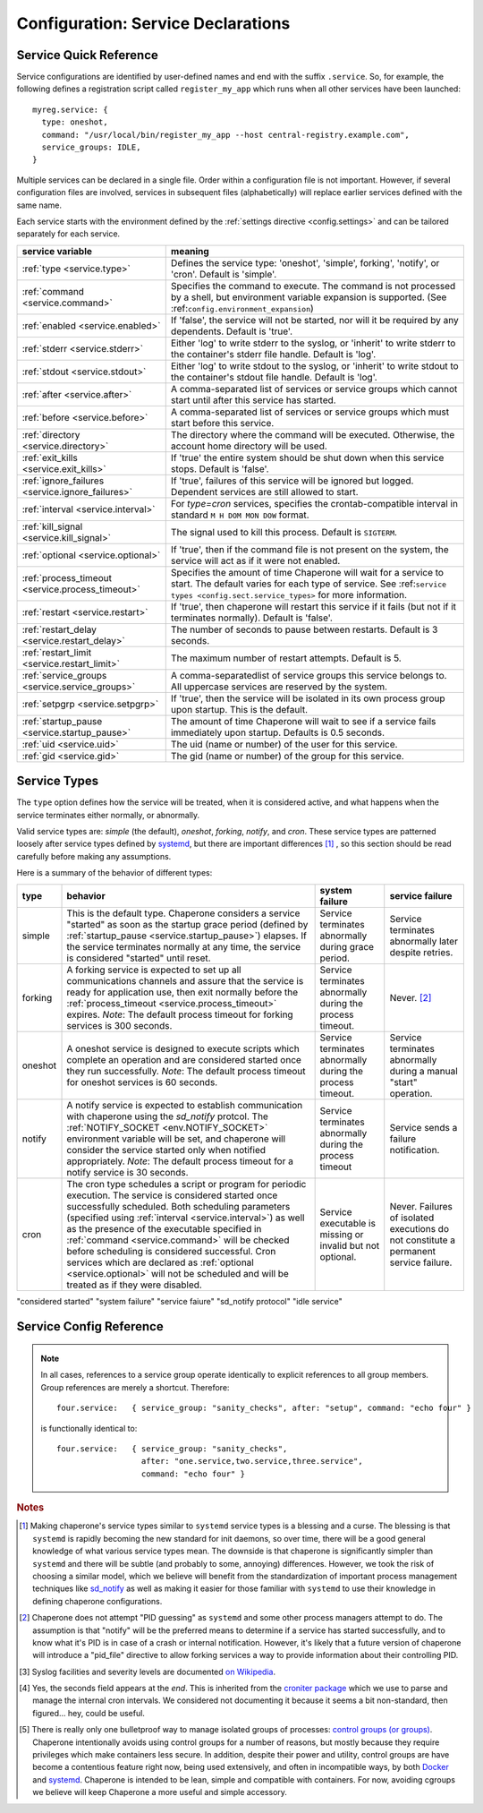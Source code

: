 .. chapereone documentation
   configuration directives

Configuration: Service Declarations
===================================

Service Quick Reference
-----------------------

Service configurations are identified by user-defined names and end with the suffix ``.service``.  So,
for example, the following defines a registration script called ``register_my_app`` which runs when all other
services have been launched::

  myreg.service: {
    type: oneshot,
    command: "/usr/local/bin/register_my_app --host central-registry.example.com",
    service_groups: IDLE,
  }

Multiple services can be declared in a single file.  Order within a configuration file is not important.
However, if several configuration files are involved, services in subsequent files (alphabetically) will
replace earlier services defined with the same name.

Each service starts with the environment defined by the :ref:`settings directive <config.settings>` and
can be tailored separately for each service.

================================================  =============================================================================
service variable                                  meaning
================================================  =============================================================================
:ref:`type <service.type>`                        Defines the service type: 'oneshot', 'simple', forking', 'notify',
                                                  or 'cron'.  Default is 'simple'.
:ref:`command <service.command>`                  Specifies the command to execute.  The command is not processed by a shell,
                                                  but environment variable expansion is supported.
                                                  (See :ref:``config.environment_expansion``)
:ref:`enabled <service.enabled>`                  If 'false', the service will not be started, nor will it be required by
                                                  any dependents.  Default is 'true'.
:ref:`stderr <service.stderr>`                    Either 'log' to write stderr to the syslog, or 'inherit' to write stderr
                                                  to the container's stderr file handle.   Default is 'log'.
:ref:`stdout <service.stdout>`                    Either 'log' to write stdout to the syslog, or 'inherit' to write stdout
                                                  to the container's stdout file handle.   Default is 'log'.

:ref:`after <service.after>`                      A comma-separated list of services or service groups which cannot start
                                                  until after this service has started.
:ref:`before <service.before>`                    A comma-separated list of services or service groups which must start
                                                  before this service.
:ref:`directory <service.directory>`              The directory where the command will be executed.  Otherwise, the account
                                                  home directory will be used.
:ref:`exit_kills <service.exit_kills>`            If 'true' the entire system should be shut down when this service stops.
                                                  Default is 'false'.
:ref:`ignore_failures <service.ignore_failures>`  If 'true', failures of this service will be ignored but logged.
                                                  Dependent services are still allowed to start.
:ref:`interval <service.interval>`                For `type=cron` services, specifies the crontab-compatible interval
                                                  in standard ``M H DOM MON DOW`` format.
:ref:`kill_signal <service.kill_signal>`          The signal used to kill this process.  Default is ``SIGTERM``.
:ref:`optional <service.optional>`                If 'true', then if the command file is not present on the system,
                                                  the service will act as if it were not enabled.
:ref:`process_timeout <service.process_timeout>`  Specifies the amount of time Chaperone will wait for a service to start.
                                                  The default varies for each type of service.
                                                  See :ref:``service types <config.sect.service_types>`` for more
                                                  information.
:ref:`restart <service.restart>`                  If 'true', then chaperone will restart this service if it fails (but
                                                  not if it terminates normally).  Default is 'false'.
:ref:`restart_delay <service.restart_delay>`      The number of seconds to pause between restarts.  Default is 3 seconds.
:ref:`restart_limit <service.restart_limit>`      The maximum number of restart attempts.  Default is 5.
:ref:`service_groups <service.service_groups>`    A comma-separatedlist of service groups this service belongs to.  All
                                                  uppercase services are reserved by the system.
:ref:`setpgrp <service.setpgrp>`                  If 'true', then the service will be isolated in its own process
                                                  group upon startup.  This is the default.
:ref:`startup_pause <service.startup_pause>`      The amount of time Chaperone will wait to see if a service fails
                                                  immediately upon startup.  Defaults is 0.5 seconds.
:ref:`uid <service.uid>`                          The uid (name or number) of the user for this service.
:ref:`gid <service.gid>`                          The gid (name or number) of the group for this service.
================================================  =============================================================================

.. _service.type:

Service Types
-------------

The ``type`` option defines how the service will be treated, when it is considered active, and what happens
when the service terminates either normally, or abnormally.

Valid service types are: *simple* (the default), *oneshot*, *forking*, *notify*, and *cron*.   These service types
are patterned loosely after service types defined by `systemd <http://www.freedesktop.org/software/systemd/man/systemd.service.html>`_,
but there are important differences [#f1]_ , so this section should be read carefully before making any assumptions.

Here is a summary of the behavior of different types:

================  ==========================================================  ========================= =========================
type              behavior                                                    system failure            service failure
================  ==========================================================  ========================= =========================
simple            This is the default type.  Chaperone considers a service    Service terminates        Service terminates
		  "started" as soon as the startup grace period               abnormally during grace   abnormally later despite
		  (defined by :ref:`startup_pause <service.startup_pause>`)   period.                   retries.
		  elapses.                                                 
		  If the service terminates normally at any time, the      
		  service is considered "started" until reset.	      
forking           A forking service is expected to set up all	              Service terminates	Never. [#f2]_
		  communications channels and assure that the service         abnormally during the
		  is ready for application use, then exit normally            process timeout.
		  before the
		  :ref:`process_timeout <service.process_timeout>`
		  expires.  *Note*: The default process timeout for
		  forking services is 300 seconds.
oneshot           A oneshot service is designed to execute scripts which      Service terminates        Service terminates
		  complete an operation and are considered started once       abnormally during         abnormally during a
		  they run successfully.  *Note*: The default process         the process timeout.      manual "start"
		  timeout for oneshot services is 60 seconds.                                           operation.
notify            A notify service is expected to establish communication     Service terminates	Service sends a
		  with chaperone using the *sd_notify* protcol.  The	      abnormally during the     failure notification.
		  :ref:`NOTIFY_SOCKET <env.NOTIFY_SOCKET>`	    	      process timeout
		  environment variable will be set, and chaperone will
		  consider the service started only when notified
		  appropriately. *Note*: The default process timeout
		  for a notify service is 30 seconds.
cron              The cron type schedules a script or program for periodic    Service executable	Never.  Failures of
		  execution.  The service is considered started once          is missing or invalid     isolated executions
		  successfully scheduled.  Both scheduling parameters         but not optional.         do not constitute
		  (specified using :ref:`interval <service.interval>`)                                  a permanent service
		  as well as the presence of the executable specified                                   failure.
		  in :ref:`command <service.command>` will be checked
		  before scheduling is considered successful.  Cron
		  services which are declared as
		  :ref:`optional <service.optional>` will not be
		  scheduled and will be treated as if they were disabled.
================  ==========================================================  ========================= =========================

"considered started"
"system failure"
"service faiure"
"sd_notify protocol"
"idle service"


Service Config Reference
------------------------

.. describe:: type: ( simple | forking | oneshot | notify | cron )

   The ``type`` option defines how the service will be treated, when it is considered active, and what happens
   when the service terminates either normally, or abnormally.  See the :ref:`separate section on service types <service.type>` for
   a full description of what chaperone service types are and how they behave.

   This setting is optional.  If omitted, the default is "simple".

.. _service.command:

.. describe:: command: "executable args ..."

   The ``command`` option defines the command and arguments which will be executed when the service is started.  Both
   :ref:`environment variable expansion <env.expansion>` and "tilde" expansion for user names are supported, though
   "tilde" expansion is supported only on the command name itself, not on arguments.

   Note that the command line is *not* passed to a shell, so other shell metacharacters or shell environment variable
   syntax not supported.

   The first token on the command line must be an executable program available in the ``PATH``.  If it is not found, 
   it will be considered an error.  However, if :ref:`optional <service.optional>`
   is set to 'true', then the service will be disabled in such cases.  This makes it easy to define configurations
   for programs which may or may not be installed.  *Note*: If the executable is present, but permissions deny
   access, it is considered an error regardless of whether the service is declared optional.

   In all cases, the environment that is used for ``PATH`` and expansions is the same environment that would be
   passed to the service.  If the executable is not available in the service's ``PATH`` then a fully qualified
   pathname should be used.

.. _service.enabled:

.. describe:: enabled: ( true | false )

   If enabled is 'true' (the default), then the service will start normally as per its type.  If it is
   set to 'false', then the service will be ignored upon start-up, and any dependencies will
   be considered satisfied.

   Services can be enabled and disabled dynamically while Chaperone is running using the
   :ref:`telchap command <telchap>`.

.. _service.stdout:

.. describe:: stdout: ( 'log' | 'inherit' )

   Can be set to 'log' to output service `stdout` to syslog (the default) or 'inherit' to output service messages
   directly to the container's stdout.   While it may be tempting to use 'inherit', we suggest you use the syslog
   service instead, then tailor :ref:`logging <logging>` entries accordingly if console output desired.  
   This will provide much more flexibility.

   Messages from the process `stdout` will be logged as syslog facility and severity of `daemon.info`. [#f3]_
   
.. _service.stderr:

.. describe:: stderr: ( 'log' | 'inherit' )

   Can be set to 'log' to output service `stderr` to syslog (the default) or 'inherit' to output service messages
   directly to the container's stderr.   While it may be tempting to use 'inherit', we suggest you use the syslog
   service instead, then tailor :ref:`logging <logging>` entries accordingly if console output desired.  
   This will provide much more flexibility.

   Messages from the process `stderr` will be logged as syslog facility and severity of `daemon.warn`. [#f3]_

.. _service.after:

.. describe:: after: "service-or-group, ..."

   Specifies one or more services or service groups which must be started sucessfully before this service
   will start.

   The value specified is a comma-separated list of services or service groups.  Services are always
   identified with a ``.service`` suffix.  Otherwise, the reference is to a service group.  Thus::

     some.service: { after: "one.service, setup", command: "echo some" }

   defines a service which will start only after the service "one.service" and all services which
   are members of the "setup" group.

   For more information see :ref:`service_groups <service.service_groups>`.

.. _service.before:

.. describe:: before: "service-or-group, ..."

   Specifies one or more services or service groups which will not be started until this service starts
   successfully. 

   The value specified is a comma-separated list of services or service groups.  Services are always
   identified with a ``.service`` suffix.  Otherwise, the reference is to a service group.  Thus::

     some.service: { before: "one.service, application", command: "echo some" }

   defines a service which will start before "one.service" and any services which
   are members of the "application" group.

   For more information see :ref:`service_groups <service.service_groups>`.

.. _service.directory:

.. describe:: directory: "directory-path"

   Specifies the start-up directory for this service.  If not provided, then the start-up directory is
   the home directory for the user under which the service will run.

.. _service.exit_kills:

.. describe:: exit_kills ( false | true )

   If set to 'true', then when this service terminates, Chaperone will initiate an orderly system shutdown.
   This is useful in cases where the lifetime of a controlling service, such as a shell or main application should
   dictate the lifetime of the container.

.. _service.ignore_failures:

.. describe:: ignore_failures ( false | true )

   If set to 'true', then any failure by the service will be logged but ignored.  Service failures are logged
   using syslog facility `local5.info` (`local5` is the facility used for all messages that originate from
   Chaperone itself.

.. _service.interval:

.. describe:: interval: "cron-interval-spec"

   This is required for service ``type=cron`` and contains the cron specification which indicates the interval
   for period execution.  Nearly all features documented in `this crontab man page <http://unixhelp.ed.ac.uk/CGI/man-cgi?crontab+5>`_
   are supported, including extensions for ranges and special keywords such as ``@hourly`` which can be specified
   with or without the leading ``@``.  So, a simple hourly cron service can be defined like this::

     cleanup_cookies.service: {
       type: cron,
       interval: hourly,
       command: "/opt/superapp/bin/clean_temp_cookies --silent",
     }

   which is equivalent to::

     cleanup_cookies.service: {
       type: cron,
       interval: "0 * * * *",
       command: "/opt/superapp/bin/clean_temp_cookies --silent",
     }

   Chaperone also supports an optional sixth field [#f4]_ for seconds so that seconds can be provided, so the following runs
   every 15 seconds::

     pingit.service: {
       type: cron,
       interval: "* * * * * * */15"
       command: "/opt/superapp/bin/ping_central_hub",
     }

   Note that the ``@reboot`` special nickname is not supported, since Chaperone provides similar features using
   the ``INIT`` service group.

.. _service.kill_signal:

.. describe:: kill_signal: ( name | number )

   Specifies the signal which is sent to the process for normal termination.  By default, Chaperone sends ``SIGTERM``.

.. _service.optional:

.. describe:: optional: ( false | true )

   If 'true', then this service is considered optional and will be disabled upon start-up if the executable is not
   found.   Only a "file not found" error triggers optional service behavior.  If the executable file exists,
   but permissions are incorrect, it is still considered a failure.

   Optional services may be started manually later if, for example, the executable should become available after
   system start-up.

.. _service.process_timeout:

.. describe:: process_timeout: seconds

   When Chaperone is waiting for a service to start, it will wait for this number of seconds before it considers that
   the service has failed.   This value is meaningful for process types `oneshot`, `forking`, and `notify` only
   and is ignored for other types:

   For `oneshot` services:
      Chaperone assumes that a oneshot service is only started once it completes its task succesfully, and
      therefore waits ``process_timeout`` seconds before allowing dependent services ot start.  For oneshot
      services the default process timeout is *60 seconds*.

   For `forking` services:
      Chaperone assumes a forking service does set-up, then proceeds to launch subprocesses to provide
      services.   The default process timeout for a forking service is *30 seconds*.

   For `notify` services:
      Since a notify service has an explicit means to tell chaperone about it's status, the process timeout
      defaults to *300 seconds* to provide the service with a greater amount of startup time.

.. _service.restart:

.. describe:: restart: ( false | true )

   By default, chaperone will not restart a service once it has failed.  Setting this to 'true' will tell chaperone
   to wait :ref:`restart_delay <service.restart_delay>` seconds after a failure, then restart the service until the
   :ref:`restart_limit <service.restart_limit>` is reached.   If all restarts fail, the chaperone considers
   the service to be failed.

   Note that restarts do *not* happen during system startup.  If a service fails during system startup, the
   failure is considered a system failure (unless :ref:`ignore_failures <service.ignore_failures>` is 'true')

.. _service.restart_delay:

.. describe:: restart_delay: seconds

   When a service fails and is about to be restarted, chaperone delays for this interval before attempting
   restart.   By default, this value is *0.5 seconds*.

   Consider increasing the restart delay for services which may fail because of network issues, since network
   issues may be transient (such as routers rebooting).

.. _service.restart_limit:

.. describe:: restart_limit: number-of-retries

   This value indicate the number of restarts which will be performed when a service fails.  Once the service
   starts sucessfully, the restart counter is reset.

.. _service.service_groups:

.. describe:: service_groups: "group[,group,...]"

   This directive declares that the service has membership in one or more service groups.  If not specified,
   all services have membership in the group "default".

   There are also two system-defined groups which have special meaning:

   ``INIT``
     This group will be started first, before any other service that is *not a member of the INIT group* itself.  
     The order in which services will start within the INIT group is unspecified unless services make explicit
     :ref:`before <service.before>` or :ref:`after <service.after>` declarations.

   ``IDLE``
     This group will be started after all other services that are *not a member of the IDLE group* itself.
     The order in which services will start within the IDLE group is unspecified unless services make explicit
     :ref:`before <service.before>` or :ref:`after <service.after>` declarations.

   User-defined groups can be defined and used for any purpose, but must not have names which are all
   uppercase, as these are reserved for system groups.

   Group membership does *not* imply that the group will be started as a unit, or that the entire group
   will complete startup before other groups start.  For example, consider these service declarations::

     one.service:    { service_group: "setup", command: "echo one" }
     two.service:    { service_group: "setup", command: "echo two" }
     three.service:  { service_group: "sanity_checks", command: "echo three" }
     four.service:   { service_group: "sanity_checks", command: "echo four" }

   Chaperone does not consider members of the same group to be related in any way, and will start them
   randomly in parallel at start-up.  Assuring a sequence of start-up operations *must* be done using
   :ref:`before <service.before>` or :ref:`after <service.after>`, as follows::

     one.service:    { service_group: "setup", command: "echo one" }
     two.service:    { service_group: "setup", command: "echo two" }
     three.service:  { service_group: "sanity_checks", after: "setup" command: "echo three" }
     four.service:   { service_group: "sanity_checks", command: "echo four" }

   The "after" declaration assures that "three.service" will start only once all services in the "setup"
   group have successfully started.  *But*, "four.service" is still independent and can start at any time.

   So, for "four.service" there are two options.  By declaring "four.service" like this::

     four.service:   { service_group: "sanity_checks", after: "setup", command: "echo four" }

   it will also wait for all "setup" services, *but* it will start in parallel with "three.service",
   whereas the declaration::

     four.service:   { service_group: "sanity_checks", after: "three.service", command: "echo four" }

   achieves two goals: it assures the "four.service" starts after "three.service" but also assures
   all "setup" services will be completed, since "three.service" already expresses such a dependency.

.. note::
   In all cases, references to a service group operate identically to explicit references to all
   group members.  Group references are merely a shortcut.  Therefore::

     four.service:   { service_group: "sanity_checks", after: "setup", command: "echo four" }

   is functionally identical to::

     four.service:   { service_group: "sanity_checks", 
                       after: "one.service,two.service,three.service",
		       command: "echo four" }


.. _service.setpgrp:

.. describe:: setpgrp ( true | false )

   By default, chaperone places makes each newly created service the parent of it's own process group.  This has the advantage
   of providing partial isolation for the service, and assures that if signals are sent to the group, no other processes
   are affected.  It also provides a poor man's method of tracking service groupings. [#f5]_

   While this is a reasonable default, some interactive processes (such as shells like ``/bin/bash``) should be executed with
   ``setpgrp: false``, since they use process groups extensively themselves and will want to set up process groups
   according to their job control strategy.


.. _service.startup_pause:

.. describe:: startup_pause seconds

   When Chaperone starts a service, it waits a short time to determine whether the service fails immediately.  This
   is the "startup_pause" and defaults to 0.5 seconds.

   Currently, Chaperone only uses this technique for ``type=simple`` services, so it will have no impact on other
   service types.  Because "simple" services are considered started as soon as process execution begins, the
   this short pause catches errors which occur within the first few moments of process initialization (such as
   unexpected permission problems) rather than allowing dependent services to start immediately.

.. _service.uid:

.. describe:: uid user-name-or-number

   Chaperone will run the service as the user specified by ``uid``.  If ``uid`` is not specified for the service,
   the :ref:`settings uid <settings.uid>` will be used, and finally the user specified on the command
   like with :option:`--user <chaperone --user>` or :option:`--create-user <chaperone --create-user>`.

   When Chaperone is told to use a particular user account, it also sets the ``HOME``, ``USER``, and
   ``LOGNAME`` environment variables to reflect those associated with the user.

   If none of the above are specified, the Chaperone runs the service normally under its own account
   without specifying a new user.

   Specifying a user requires root privileges.  Within containers like Docker, chaperone usually runs
   as root, so service configurations can specify alternate users even if they are run under a
   different user account.

   For example, if Chaperone were run from docker using the :ref:`chaperone-baseimage` image like this::

     docker run -d chapdev/chaperone-baseimage \
                 --user wwwuser --config /home/wwwuser/chaperone.conf
      
   there is no reason that ``chaperone.conf`` could not contain the following service definitions::

     mysql.service: {
       uid: root, command: "/etc/init.d/mysql start"
     }
     myapp.service: {
       command: "~/bin/my_application"
     }

   In this case, "myapp.service" would run as user "wwwuser" becaues no ``uid`` was specified.  However
   because Docker runs chaperone as root, it is perfectly valid for the configuration file to tell
   Chaperone to run the "mysql" startup command as root.

.. _service.gid:

.. describe:: gid group-name-or-number

   When :ref:`uid <service.uid>` is specified (either explicitly or implicitly inherited), the ``gid``
   directive can be used to specify an alternate group to be used for execution.  If not specified,
   then the user's primary group will be used.

   As with :ref:`uid <service.uid>` specifying a group requires root priviliges.

.. rubric:: Notes

.. [#f1]

   Making chaperone's service types similar to ``systemd`` service types is a blessing and a curse.  The blessing is that ``systemd``
   is rapidly becoming the new standard for init daemons, so over time, there will be a good general knowledge of what various
   service types mean.  The downside is that chaperone is significantly simpler than ``systemd`` and there will be subtle
   (and probably to some, annoying) differences.  However, we took the risk of choosing a similar model, which we believe will
   benefit from the standardization of important process management techniques like
   `sd_notify <http://www.freedesktop.org/software/systemd/man/sd_notify.html>`_ as well as making it easier for those
   familiar with ``systemd`` to use their knowledge in defining chaperone configurations.

.. [#f2]

   Chaperone does not attempt "PID guessing" as ``systemd`` and some other process managers attempt to do.  The assumption
   is that "notify" will be the preferred means to determine if a service has started successfully, and to know what
   it's PID is in case of a crash or internal notification.  However, it's likely that a future version of chaperone
   will introduce a "pid_file" directive to allow forking services a way to provide information about their 
   controlling PID.

.. [#f3] Syslog facilities and severity levels are documented `on Wikipedia <https://en.wikipedia.org/wiki/Syslog>`_.

.. [#f4] 

   Yes, the seconds field appears at the *end*.  This is inherited from the `croniter package <https://github.com/kiorky/croniter>`_
   which we use to parse and manage the internal cron intervals.  We considered not documenting it because it seems
   a bit non-standard, then figured... hey, could be useful.

.. [#f5]

   There is really only one bulletproof way to manage isolated groups of processes:
   `control groups (or groups) <https://en.wikipedia.org/wiki/Cgroups>`_.  Chaperone intentionally avoids using
   control groups for a number of reasons, but mostly because they require privileges which make containers
   less secure.  In addition, despite their power and utility, control groups are have become a contentious
   feature right now, being used extensively, and often in incompatible ways, by
   both `Docker <docker.com>`_  and `systemd <http://www.freedesktop.org/wiki/Software/systemd/>`_.  Chaperone
   is intended to be lean, simple and compatible with containers.  For now, avoiding cgroups we believe will
   keep Chaperone a more useful and simple accessory.
